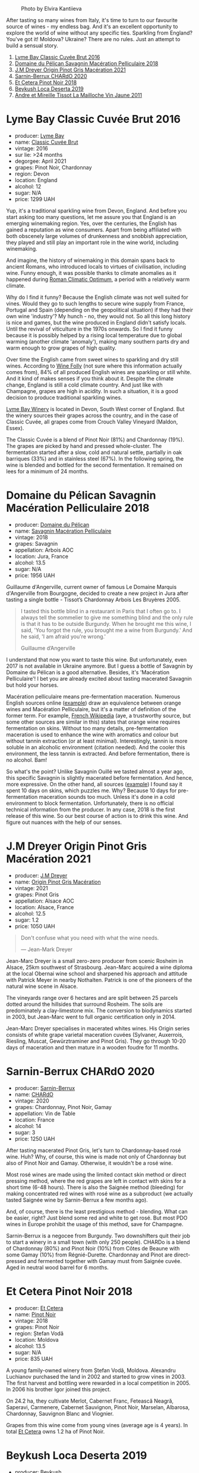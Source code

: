 #+caption: Photo by Elvira Kantiieva
[[file:/images/2023-03-07-mixed-bag/2023-03-08-09-19-37-photo-2023-03-08 09.19.25.webp]]

After tasting so many wines from Italy, it's time to turn to our favourite source of wines - my endless bag. And it's an excellent opportunity to explore the world of wine without any specific ties. Sparkling from England? You've got it! Moldova? Ukraine? There are no rules. Just an attempt to build a sensual story.

1. [[barberry:/wines/1eec03f6-8164-427a-90e6-d5c1e87c4652][Lyme Bay Classic Cuvée Brut 2016]]
2. [[barberry:/wines/a70d304d-581f-44e1-91b5-dfa8422a03d2][Domaine du Pélican Savagnin Macération Pelliculaire 2018]]
3. [[barberry:/wines/cba5ddb4-b51f-4fb9-a28f-40489793aeb5][J.M Dreyer Origin Pinot Gris Macération 2021]]
4. [[barberry:/wines/ea95b34e-b0e6-4581-a6b0-47d39234286f][Sarnin-Berrux CHARdO 2020]]
5. [[barberry:/wines/8b78bea1-7eb3-4aba-953d-44b164aa164c][Et Cetera Pinot Noir 2018]]
6. [[barberry:/wines/b098e753-dc4a-4d0e-957f-3affd5968e9a][Beykush Loca Deserta 2019]]
7. [[barberry:/wines/74d9ccb5-28fc-4b73-9496-5215458d4ede][Andre et Mireille Tissot La Mailloche Vin Jaune 2011]]

* Lyme Bay Classic Cuvée Brut 2016
:PROPERTIES:
:ID:                     8f943ef5-103e-4ce6-a9e3-2e6f7080d0b6
:END:

#+attr_html: :class bottle-right
[[file:/images/2023-03-07-mixed-bag/2023-02-04-12-03-12-65AF214D-D352-4839-BCDE-7952E04B9F1A-1-105-c.webp]]

- producer: [[barberry:/producers/aed0fb5b-1db0-4897-b28b-fd39b2bded97][Lyme Bay]]
- name: [[barberry:/wines/1eec03f6-8164-427a-90e6-d5c1e87c4652][Classic Cuvée Brut]]
- vintage: 2016
- sur lie: >24 months
- degorgee: April 2021
- grapes: Pinot Noir, Chardonnay
- region: Devon
- location: England
- alcohol: 12
- sugar: N/A
- price: 1299 UAH

Yup, it's a traditional sparkling wine from Devon, England. And before you start asking too many questions, let me assure you that England is an emerging winemaking region. Yes, over the centuries, the English has gained a reputation as wine consumers. Apart from being affiliated with both obscenely large volumes of drunkenness and snobbish appreciation, they played and still play an important role in the wine world, including winemaking.

And imagine, the history of winemaking in this domain spans back to ancient Romans, who introduced locals to virtues of civilisation, including wine. Funny enough, it was possible thanks to climate anomalies as it happened during [[https://en.wikipedia.org/wiki/Roman_Warm_Period][Roman Climatic Optimum]], a period with a relatively warm climate.

Why do I find it funny? Because the English climate was not well suited for vines. Would they go to such lengths to secure wine supply from France, Portugal and Spain (depending on the geopolitical situation) if they had their own wine 'industry'? My hunch - no, they would not. So all this long history is nice and games, but the wine produced in England didn't satisfy locals. Until the revival of viticulture in the 1970s onwards. So I find it funny because it is possibly helped by a rising local temperature due to global warming (another climate 'anomaly'), making many southern parts dry and warm enough to grow grapes of high quality.

Over time the English came from sweet wines to sparkling and dry still wines. According to [[https://winefolly.com/deep-dive/all-about-english-wine/][Wine Folly]] (not sure where this information actually comes from), 84% of all produced English wines are sparkling or still white. And it kind of makes senses if you think about it. Despite the climate change, England is still a cold climate country. And just like with Champagne, grapes are high in acidity. In such a situation, it is a good decision to produce traditional sparkling wines.

[[barberry:/producers/aed0fb5b-1db0-4897-b28b-fd39b2bded97][Lyme Bay Winery]] is located in Devon, South West corner of England. But the winery sources their grapes across the country, and in the case of Classic Cuvée, all grapes come from Crouch Valley Vineyard (Maldon, Essex).

The Classic Cuvée is a blend of Pinot Noir (81%) and Chardonnay (19%). The grapes are picked by hand and pressed whole-cluster. The fermentation started after a slow, cold and natural settle, partially in oak barriques (33%) and in stainless steel (67%). In the following spring, the wine is blended and bottled for the second fermentation. It remained on lees for a minimum of 24 months.

* Domaine du Pélican Savagnin Macération Pelliculaire 2018
:PROPERTIES:
:ID:                     c72784ec-0028-492b-9d8a-57e3c0da3344
:END:

#+attr_html: :class bottle-right
[[file:/images/2023-03-07-mixed-bag/2022-12-31-14-06-20-47BDFE1E-174F-4E70-BFBA-923BA978D79C-1-105-c.webp]]

- producer: [[barberry:/producers/99e4fd27-b7ad-41c5-8986-65e5ae9ab261][Domaine du Pélican]]
- name: [[barberry:/wines/a70d304d-581f-44e1-91b5-dfa8422a03d2][Savagnin Macération Pelliculaire]]
- vintage: 2018
- grapes: Savagnin
- appellation: Arbois AOC
- location: Jura, France
- alcohol: 13.5
- sugar: N/A
- price: 1956 UAH

Guillaume d'Angerville, current owner of famous Le Domaine Marquis d'Angerville from Bourgogne, decided to create a new project in Jura after tasting a single bottle - Tissot’s Chardonnay Arbois Les Bruyères 2005.

#+begin_quote
I tasted this bottle blind in a restaurant in Paris that I often go to. I always tell the sommelier to give me something blind and the only rule is that it has to be outside Burgundy. When he brought me this wine, I said, 'You forgot the rule, you brought me a wine from Burgundy.' And he said, 'I am afraid you're wrong.'

Guillaume d’Angerville
#+end_quote

I understand that now you want to taste this wine. But unfortunately, even 2017 is not available in Ukraine anymore. But I guess a bottle of Savagnin by Domaine du Pélican is a good alternative. Besides, it's 'Macération Pelliculaire'! I bet you are already excited about tasting macerated Savagnin but hold your horses.

Macération pelliculaire means pre-fermentation maceration. Numerous English sources online ([[https://oray-wine.com/en/what-does-maceration-pelliculaire-mean/][example]]) draw an equivalence between orange wines and Macération Pelliculaire, but it's a matter of definition of the former term. For example, [[https://fr-m-wikipedia-org.translate.goog/wiki/Mac%C3%A9ration_pelliculaire?_x_tr_sl=auto&_x_tr_tl=en&_x_tr_hl=en-US&_x_tr_pto=wapp][French Wikipedia]] (aye, a trustworthy source, but some other sources are similar in this) states that orange wine requires fermentation on skins. Without too many details, pre-fermentation maceration is used to enhance the wine with aromatics and colour but without tannin extraction (or at least minimal). Interestingly, tannin is more soluble in an alcoholic environment (citation needed). And the cooler this environment, the less tannin is extracted. And before fermentation, there is no alcohol. Bam!

So what's the point? Unlike Savagnin Ouillé we tasted almost a year ago, this specific Savagnin is slightly macerated before fermentation. And hence, more expressive. On the other hand, all sources ([[https://vervewine.com/products/domaine-du-pelican-arbois-savagnin-maceration-pelliculaire-2018][example]]) I found say it spent 10 days on skins, which puzzles me. Why? Because 10 days for pre-fermentation maceration sounds too much. Unless it's done in a cold environment to block fermentation. Unfortunately, there is no official technical information from the producer. In any case, 2018 is the first release of this wine. So our best course of action is to drink this wine. And figure out nuances with the help of our senses.

* J.M Dreyer Origin Pinot Gris Macération 2021
:PROPERTIES:
:ID:                     50573318-f3dc-43c9-b607-70cb9187a476
:END:

#+attr_html: :class bottle-right
[[file:/images/2023-03-07-mixed-bag/2023-01-24-07-11-52-IMG-4562.webp]]

- producer: [[barberry:/producers/92c049ed-0591-418d-8f2b-8d20726b8654][J.M Dreyer]]
- name: [[barberry:/wines/cba5ddb4-b51f-4fb9-a28f-40489793aeb5][Origin Pinot Gris Macération]]
- vintage: 2021
- grapes: Pinot Gris
- appellation: Alsace AOC
- location: Alsace, France
- alcohol: 12.5
- sugar: 1.2
- price: 1050 UAH

#+begin_quote
Don't confuse what you need with what the wine needs.

--- Jean-Mark Dreyer
#+end_quote

Jean-Marc Dreyer is a small zero-zero producer from scenic Rosheim in Alsace, 25km southwest of Strasbourg. Jean-Marc acquired a wine diploma at the local Obernai wine school and sharpened his approach and attitude with Patrick Meyer in nearby Nothalten. Patrick is one of the pioneers of the natural wine scene in Alsace.

The vineyards range over 6 hectares and are split between 25 parcels dotted around the hillsides that surround Rosheim. The soils are predominately a clay-limestone mix. The conversion to biodynamics started in 2003, but Jean-Marc went to full organic certification only in 2014.

Jean-Marc Dreyer specialises in macerated whites wines. His Origin series consists of white grape varietal maceration cuvées (Sylvaner, Auxerrois, Riesling, Muscat, Gewürztraminer and Pinot Gris). They go through 10-20 days of maceration and then mature in a wooden foudre for 11 months.

* Sarnin-Berrux CHARdO 2020
:PROPERTIES:
:ID:                     87cba958-e5a7-426a-a3fb-667d7200c8ed
:END:

#+attr_html: :class bottle-right
[[file:/images/2023-03-07-mixed-bag/2023-02-15-08-50-12-E4EF2DBC-C551-4929-B383-3293181E141F-1-105-c.webp]]

- producer: [[barberry:/producers/114302ea-341a-4631-ba59-18e9b0691b0c][Sarnin-Berrux]]
- name: [[barberry:/wines/ea95b34e-b0e6-4581-a6b0-47d39234286f][CHARdO]]
- vintage: 2020
- grapes: Chardonnay, Pinot Noir, Gamay
- appellation: Vin de Table
- location: France
- alcohol: 14
- sugar: 3
- price: 1250 UAH

After tasting macerated Pinot Gris, let's turn to Chardonnay-based rosé wine. Huh? Why, of course, this wine is made not only of Chardonnay but also of Pinot Noir and Gamay. Otherwise, it wouldn't be a rosé wine.

Most rosé wines are made using the limited contact skin method or direct pressing method, where the red grapes are left in contact with skins for a short time (6-48 hours). There is also the Saignée method (bleeding) for making concentrated red wines with rosé wine as a subproduct (we actually tasted Saignée wine by Sarnin-Berrux a few months ago).

And, of course, there is the least prestigious method - blending. What can be easier, right? Just blend some red and white to get rosé. But most PDO wines in Europe prohibit the usage of this method, save for Champagne.

Sarnin-Berrux is a negocee from Burgundy. Two downshifters quit their job to start a winery in a small town (with only 250 people). CHARDo is a blend of Chardonnay (80%) and Pinot Noir (10%) from Côtes de Beaune with some Gamay (10%) from Régnié-Durette. Chardonnay and Pinot are direct-pressed and fermented together with Gamay must from Saignée cuvée. Aged in neutral wood barrel for 6 months.

* Et Cetera Pinot Noir 2018
:PROPERTIES:
:ID:                     573a6010-eb42-48cb-bae3-256e4a1defcb
:END:

#+attr_html: :class bottle-right
[[file:/images/2023-03-07-mixed-bag/2022-09-05-20-36-28-IMG-2001.webp]]

- producer: [[barberry:/producers/71e2d1b5-3a20-4b47-a061-5911708ba091][Et Cetera]]
- name: [[barberry:/wines/8b78bea1-7eb3-4aba-953d-44b164aa164c][Pinot Noir]]
- vintage: 2018
- grapes: Pinot Noir
- region: Ștefan Vodă
- location: Moldova
- alcohol: 13.5
- sugar: N/A
- price: 835 UAH

A young family-owned winery from Ștefan Vodă, Moldova. Alexandru Luchianov purchased the land in 2002 and started to grow vines in 2003. The first harvest and bottling were rewarded in a local competition in 2005. In 2006 his brother Igor joined this project.

On 24.2 ha, they cultivate Merlot, Cabernet Franc, Fetească Neagră, Saperavi, Carmenere, Cabernet Sauvignon, Pinot Noir, Marselan, Albarosa, Chardonnay, Sauvignon Blanc and Viognier.

Grapes from this wine come from young vines (average age is 4 years). In total [[barberry:/producers/71e2d1b5-3a20-4b47-a061-5911708ba091][Et Cetera]] owns 1.2 ha of Pinot Noir.

* Beykush Loca Deserta 2019
:PROPERTIES:
:ID:                     a67b5c92-0497-4f78-ab62-b4c73e4580d0
:END:

#+attr_html: :class bottle-right
[[file:/images/2023-03-07-mixed-bag/2023-02-27-21-52-38-IMG-5230.webp]]

- producer: [[barberry:/producers/06a2adf5-5f66-47e8-9d78-41eaef001e34][Beykush]]
- name: [[barberry:/wines/b098e753-dc4a-4d0e-957f-3affd5968e9a][Loca Deserta]]
- vintage: 2019
- grapes: Merlot, Cabernet Sauvignon, Tempranillo, Cabernet Franc, Rubin, Pinot Noir
- region: Mykolaiv Oblast
- location: Ukraine
- alcohol: 13.5
- sugar: N/A
- price: 901 UAH

It's only fair to bring a bottle of Ukrainian wine after one from Moldova, right? Beykush is definitely among the most known new-wave wineries. The name comes after Cape Beykush in Mykolaiv Oblast (despite what some sources claim, it's not Odesa). On scenic plots, they grow international varieties like Chardonnay, Pinot Gris, Riesling, Sauvignon Blanc, Pinot Noir, Merlot and Cabernet Sauvignon. In addition, they have plenty of Rkatsiteli and Saperavi with tiny plots of experimental Telti-Kuruk, Albariño, Tempranillo, Pinotage and Malbec.

Loca Deserta is a blend of Merlot (33%), Cabernet Sauvignon (21%), Tempranillo "appassito" (21%), Cabernet Franc (10%), Rubin (10%) and Pinot Noir (5%). All grapes are fermented separately in stainless steel tanks. And then, they are aged in oak barrels for 30 months before blending. I tasted this wine by accident (literally on the checkout at Good Wine in the morning) and enjoyed it enough to bring it for our little party.

* Andre et Mireille Tissot La Mailloche Vin Jaune 2011
:PROPERTIES:
:ID:                     706ba0f5-5235-4ad4-a924-e639d76aa56c
:END:

#+attr_html: :class bottle-right
[[file:/images/2023-03-07-mixed-bag/2022-09-26-19-21-48-7A33AE56-40AB-46DA-9477-04AC52136A7A-1-102-o.webp]]

- producer: [[barberry:/producers/e112c4de-2955-4ddc-bc0e-f62bf1bfa6f8][Andre et Mireille Tissot]]
- name: [[barberry:/wines/74d9ccb5-28fc-4b73-9496-5215458d4ede][La Mailloche Vin Jaune]]
- vintage: 2011
- grapes: Savagnin
- appellation: Arbois AOC
- location: Jura, France
- alcohol: 15
- sugar: N/A
- price: 3700 UAH

Those who drink with me know I am an average vin jaune enjoyer. Aside from drinking these marvellous wines, I love to spy on other people's reactions when they taste this style for the first time. Ivan Omelchenko rarely brings a bottle of vin jaune, so I figured to gather the subjects myself.

Vin jaune (literally, yellow wine) is a Jura white wine matured in a barrel under a film of yeast, known as the voile, on the wine's surface. The result is unique and hard to mistake. It's really better to taste it to decide which side of the love-hate relationship you are on. Bruised apple and nutty aromas mixed with maple syrup, caramel or even curry. Sharp and light on the palate. The result is similar to dry fino Jerez, but vin jaune is not fortified. In Jerez, the film is so thick that it creates a protective barrier that inhibits oxygen exposure. This phenomenon is referred to as biological ageing. In vin jaune, the yeast layer is often thinner and not totally hermetic. Hence the resulting wine is 'yellow'.

Yeast is a simple fungus. Give it some glucose - and in the presence of oxygen, the yeast will utilise glucose to produce large amounts of energy for the cell and some intermediates the cell needs to function. Take away the oxygen, and the cell will continue its metabolic functions (e.g. glycolysis), but it will rely on the reduction of acetaldehyde into ethanol to keep the metabolism going. Most of the yeast strains responsible for alcoholic fermentation in wine generally die off once all fermentable sugars have been consumed, leaving only the unfermentable pentose (what we call residual sugar in still wine). However, some strains can spontaneously transition to an oxidative mode, metabolising glycerol, alcohol, and volatile acids in wine. So instead of dying off into fine lees, they float on the surface of the wine and develop a waxy coating. They multiply and spread out across the surface, forming a continuous layer. Voilà! Voile!

For a voile to form, certain conditions must be met.

1. A specific alcohol range must be reached and/or maintained for the yeast to thrive. The flor yeast in Jerez requires from 14.5% to 16% abv, which is achieved by fortification. The voile requires slightly lower alcohol levels (13% to 15%), so there is no need for fortification in vin jaune.
2. A sufficient oxygen level is required. For vin jaune, grapes are fermented slowly and kept in small (228L) old oak casks. They are not topped up, so an air gap appears above the wine due to evaporation.
3. A cooler and wetter environment is preferred. In such conditions, the flor layer will generally be thicker and give more pronounced freshness and yeast-driven aromatics.

The voile typically takes two to three years to develop fully. During this time, the wine is exposed to slight levels of oxidation (in vin jaune, the film is not hermetic) that provoke chemical changes that produce acetaldehyde and the aroma compound of sotolon. These compounds contribute to the unique flavours and aromas associated with vin jaune. Acetaldehyde gives distinctive bruised apple and nutty aromas. Sotolon gives notes of maple syrup or caramel at low levels and exotic spice aromas like curry at higher concentrations.

The desired result is achieved in at least six years. After the allotted time, only about 62% of the original wine remains. The vin jaune is bottled in special squat bottles that hold 62 cl, called clavelins. Historically the bottle size alludes to the amount of wine left over after six years of ageing and evaporation.

Wow, that was a long ride. Let's relax like these little people in kindergarten. So sing with me. What is flor? Baby (aka oxygen), don't hurt me. Easy to remember, right? I reckon this joke is better than singing the same tune while pronouncing Vladyslav.

* Resources
:PROPERTIES:
:ID:                     06e97aeb-6faa-4e9c-b094-0d22cd735a1a
:END:

- [[https://en.wikipedia.org/wiki/Roman_Warm_Period][Roman Climatic Optimum. Wikipedia]]
- [[https://lymebaywinery.co.uk/][Lyme Bay Winery]] (for some information I had to use https://archive.org/web/)
- [[https://oray-wine.com/en/what-does-maceration-pelliculaire-mean/][What does “macération pelliculaire” mean? Oray Wine, 2022]]
- [[https://vervewine.com/products/domaine-du-pelican-arbois-savagnin-maceration-pelliculaire-2018][Domaine du Pelican Arbois Savagnin 'Maceration Pelliculaire' 2018. Verve Wine]]
- [[https://fr.wikipedia.org/wiki/Mac%C3%A9ration_pelliculaire][Macération pelliculaire. Wikipedia.]]
- [[https://etcetera.md/][Et Cetera]]
- [[https://jackyblisson.com/biological-ageing-in-wine/][Flor power: the effects of biological ageing in wine. Jacky Blisson MW, 2001]]
- [[https://pubs.acs.org/doi/abs/10.1021/jf00058a012][Optimal Conditions for the Formation of Sotolon from $\alpha$-Ketobutyric Acid in the French "Vin Jaune". Pham Thu Thuy, Guichard Elisabeth, Schlich Pascal and Charpentier Claudine, J. Agric. Food Chem., 1995]]
- [[https://en.wikipedia.org/wiki/Yeast_in_winemaking][Yeast in winemaking. Wikipedia.]]
- [[https://en.wikipedia.org/wiki/Vin_jaune][Vin jaune. Wikipedia.]]
- [[https://backinalsace.com/producers/jean-marc-dreyer/][Jean-Marc DREYER. Back In Alsace]]
- [[https://livingwines.com.au/wines/jean-marc-dreyer-refined-wines-from-alsace/][Jean Marc Dreyer: Refined wines from Alsace. Living Wines]]

Aye, I use Wikipedia, and I am not ashamed.

* Scores
:PROPERTIES:
:ID:                     70d7ec85-57b2-4230-8dac-713bd0d4defe
:END:

1. [[barberry:/wines/1eec03f6-8164-427a-90e6-d5c1e87c4652][Lyme Bay Classic Cuvée Brut 2016]]
2. [[barberry:/wines/a70d304d-581f-44e1-91b5-dfa8422a03d2][Domaine du Pélican Savagnin Macération Pelliculaire 2018]]
3. [[barberry:/wines/cba5ddb4-b51f-4fb9-a28f-40489793aeb5][J.M Dreyer Origin Pinot Gris Macération 2021]]
4. [[barberry:/wines/ea95b34e-b0e6-4581-a6b0-47d39234286f][Sarnin-Berrux CHARdO 2020]]
5. [[barberry:/wines/8b78bea1-7eb3-4aba-953d-44b164aa164c][Et Cetera Pinot Noir 2018]]
6. [[barberry:/wines/b098e753-dc4a-4d0e-957f-3affd5968e9a][Beykush Loca Deserta 2019]]
7. [[barberry:/wines/74d9ccb5-28fc-4b73-9496-5215458d4ede][Andre et Mireille Tissot La Mailloche Vin Jaune 2011]]

#+attr_html: :class tasting-scores :rules groups :cellspacing 0 :cellpadding 6
#+caption: Results
#+results: summary
|         |  amean |    rms |   sdev | favourite | outcast |   price |      QPR |
|---------+--------+--------+--------+-----------+---------+---------+----------|
| Wine #1 |   3.95 |   3.96 | 0.0588 |      1.00 |    1.00 | 1299.00 |   1.7257 |
| Wine #2 |   3.80 |   3.81 | 0.0727 |      0.00 |    2.00 | 1956.00 |   0.9120 |
| Wine #3 |   3.91 |   3.93 | 0.1899 |    *3.00* |    3.00 | 1050.00 |   1.9951 |
| Wine #4 |   3.97 |   3.97 | 0.0519 |    *3.00* |    0.00 | 1250.00 |   1.8304 |
| Wine #5 |   4.01 |   4.02 | 0.0536 |      1.00 |    0.00 |  835.00 | *2.9139* |
| Wine #6 |   3.97 |   3.97 | 0.0265 |      0.00 |  +4.00+ |  901.00 |   2.5394 |
| Wine #7 | *4.04* | *4.05* | 0.0408 |    *3.00* |    0.00 | 3700.00 |   0.6938 |

How to read this table:

- =amean= is arithmetic mean (and not 'amen'), calculated as sum of all scores divided by count of scores for particular wine. It is more useful than =total=, because on some events some wines are not tasted by all participants.
- =rms= is root mean square or quadratic mean. The problem with arithmetic mean is that it is very sensitive to deviations and extreme values in data sets, meaning that even single 5 or 1 might 'drastically' affect the score. Without deeper explanation, RMS is picked because it is bigger than or equal to average, because it basically includes standard deviation.
- =sdev= is standard deviation. The bigger this value the more controversial the wine is, meaning that people have different opinions on this one.
- =favourite= is amount of people who marked this wine as favourite of the event.
- =outcast= is amount of people who marked this wine as outcast of the event.
- =price= is wine price in UAH.
- =QPR= is quality price ratio, calculated in as =100 * factorial(rms)/price=. The reason behind this totally unprofessional formula is simple. At some point you have to pay more and more to get a little fraction of satisfaction. Factorial used in this formula rewards scores close to the upper bound 120 times more than scores close to the lower bound.

#+attr_html: :class tasting-scores
#+caption: Scores
#+results: scores
|             | Wine #1 | Wine #2 | Wine #3 | Wine #4 | Wine #5 | Wine #6 | Wine #7 |
|-------------+---------+---------+---------+---------+---------+---------+---------|
| Daria B     |    4.00 |    3.80 |    4.00 |    4.00 |    4.00 |  +3.80+ |  *4.20* |
| Oleksandr R |    3.90 |    3.90 |  +3.60+ |  *4.00* |    4.10 |    4.10 |    4.00 |
| Ivietta K   |    4.40 |    3.80 |    4.10 |    4.00 |    4.10 |  +3.90+ |  *4.20* |
| Dmytro D    |    4.00 |    3.70 |  +3.50+ |    3.60 |  *4.40* |    4.10 |    4.20 |
| Anna K      |    4.00 |  +4.40+ |  *4.50* |    4.45 |    4.40 |    4.25 |    3.90 |
| Rostyslav Y |    4.00 |    3.60 |  +2.90+ |  *4.10* |    3.90 |    4.20 |    3.80 |
| Oleksii K   |  +3.30+ |    3.80 |    4.00 |  *4.00* |    3.80 |    4.00 |    3.60 |
| Elvira K    |    3.90 |    3.90 |    4.10 |    4.10 |    4.00 |    3.80 |  *4.30* |
| Daria K     |  *4.00* |    3.80 |    3.80 |    3.60 |    3.80 |  +3.90+ |    3.99 |
| Andrii U    |    4.00 |  +3.20+ |  *4.50* |    3.80 |    3.60 |    3.80 |    4.10 |
| Boris B     |    4.00 |    3.90 |  *4.00* |    4.00 |    4.00 |  +3.80+ |    4.20 |

